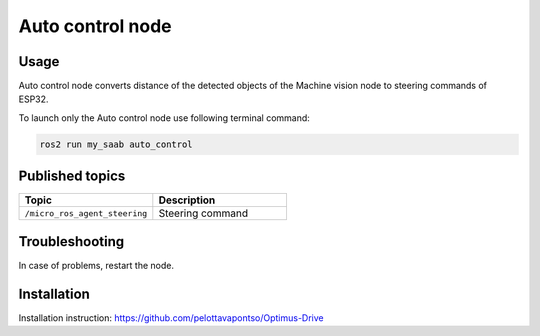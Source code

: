 ###############
Auto control node
###############


Usage
=====

Auto control node converts distance of the detected objects of the Machine vision node to steering commands of ESP32.

To launch only the Auto control node use following terminal command:

.. code-block:: bash
    
   ros2 run my_saab auto_control

Published topics
===============

.. list-table:: 
    :widths: 50 50
    :header-rows: 1

    * - Topic
      - Description
    * - ``/micro_ros_agent_steering``
      - Steering command

Troubleshooting
==============

In case of problems, restart the node.


Installation
============

Installation instruction: https://github.com/pelottavapontso/Optimus-Drive